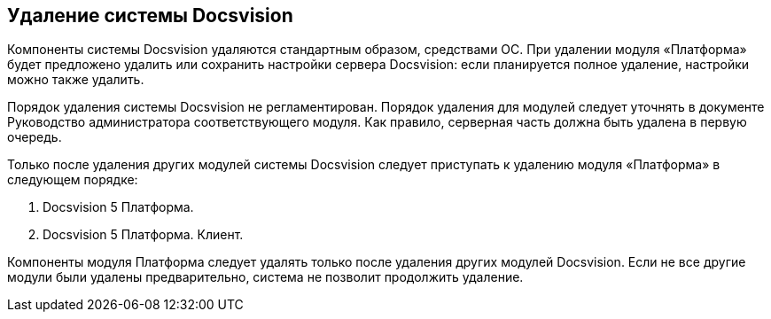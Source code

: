[[ariaid-title1]]
== Удаление системы Docsvision

Компоненты системы Docsvision удаляются стандартным образом, средствами ОС. При удалении модуля «Платформа» будет предложено удалить или сохранить настройки сервера Docsvision: если планируется полное удаление, настройки можно также удалить.

Порядок удаления системы Docsvision не регламентирован. Порядок удаления для модулей следует уточнять в документе Руководство администратора соответствующего модуля. Как правило, серверная часть должна быть удалена в первую очередь.

Только после удаления других модулей системы Docsvision следует приступать к удалению модуля «Платформа» в следующем порядке:

. Docsvision 5 Платформа.
. Docsvision 5 Платформа. Клиент.

Компоненты модуля Платформа следует удалять только после удаления других модулей Docsvision. Если не все другие модули были удалены предварительно, система не позволит продолжить удаление.
